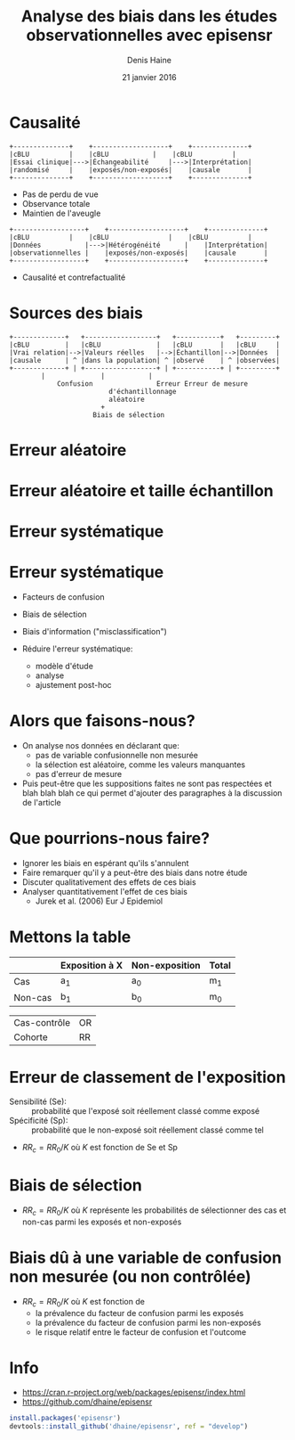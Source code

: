 #+TITLE: Analyse des biais dans les études observationnelles avec episensr
#+AUTHOR: Denis Haine
#+EMAIL: denis.haine@gmail.com
#+DATE: 21 janvier 2016

#+DESCRIPTION:
#+KEYWORDS:
#+LANGUAGE:  fr
#+OPTIONS: toc:nil

#+BEAMER_FRAME_LEVEL: 2
#+BABEL: :session *R*

#+startup: beamer
#+LaTeX_CLASS: beamer
#+LaTeX_CLASS_OPTIONS: [presentation, french]
#+BEAMER_THEME: Madrid
# beamer: \beamerdefaultoverlayspecification{<+->}



* Causalité
#+begin_src ditaa :file rct.png :cmdline -r
+--------------+    +-------------------+    +--------------+
|cBLU	       |    |cBLU	        |    |cBLU          |
|Essai clinique|--->|Échangeabilité     |--->|Interprétation|
|randomisé     |    |exposés/non-exposés|    |causale       |
+--------------+    +-------------------+    +--------------+
#+end_src

+ Pas de perdu de vue
+ Observance totale
+ Maintien de l'aveugle

#+begin_src ditaa :file obs.png :cmdline -r
+------------------+    +-------------------+    +--------------+
|cBLU		   |    |cBLU               |    |cBLU	        |
|Données           |--->|Hétérogénéité      |    |Interprétation|
|observationnelles |    |exposés/non-exposés|    |causale       |
+------------------+    +-------------------+    +--------------+
#+end_src

+ Causalité et contrefactualité

* Sources des biais
#+begin_src ditaa :file bias.png :cmdline -r
+-------------+   +------------------+   +-----------+   +---------+
|cBLU         |   |cBLU              |   |cBLU       |   |cBLU     |
|Vrai relation|-->|Valeurs réelles   |-->|Échantillon|-->|Données  |
|causale      | ^ |dans la population| ^ |observé    | ^ |observées|
+-------------+ | +------------------+ | +-----------+ | +---------+
		| 		       |	       |
            Confusion	             Erreur	Erreur de mesure
		     		     d'échantillonnage
		     		     aléatoire
				       +
				     Biais de sélection
#+end_src

* Erreur aléatoire

#+begin_src R :exports results :results graphics :file rdmError.pdf :width 8 :height 6 :session
n <- 1000
mu <- 3
sigma <- 2
Beta <- seq(-4, 4, length = n) * sigma + mu
y <- dnorm(Beta, mean = mu, sd = sigma)
plot(Beta, y, type = "l", lwd = 2, xlim = c(-2, 8))
abline(h = 0, col = "gray")
error <- qnorm(0.975) * sigma
i <- Beta >= mu-error & Beta <= mu+error
Beta0 <- Beta[Beta < (mu + error) & Beta > (mu - error)]  # define region to fill
Beta0 <- c(Beta0[1], Beta0, Beta0[length(Beta0)])
y0 <- y[Beta < (mu + error) & Beta > (mu - error)]  # define region to fill
y0 <- c(0, y0, 0)
polygon(x = Beta0, y = y0, col = "gray") 
abline(v = 0, col = "blue")
abline(v = mu, col = "red", lty = 5)
text(-1, 0.19, pos = 3, "null", col = "blue")
text(4, 0.19, pos = 3, expression(beta), col = "red")
arrows(5, 0.025, 7, 0.05, code = 1, length = 0.125)
text(7, 0.05, pos = 3, "Erreur aléatoire\nIC 95%")
#+end_src

* Erreur aléatoire et taille échantillon

#+begin_src R :exports results :results graphics :file rdmError2.pdf :width 8 :height 6 :session
sigma <- 0.5
Beta <- seq(-4, 4, length = n) * sigma + mu
y <- dnorm(Beta, mean = mu, sd = sigma)
plot(Beta, y, type = "l", lwd = 2, xlim = c(-2, 8))
abline(h = 0, col = "gray")
error <- qnorm(0.975) * sigma
i <- Beta >= mu-error & Beta <= mu+error
Beta0 <- Beta[Beta < (mu + error) & Beta > (mu - error)]  # define region to fill
Beta0 <- c(Beta0[1], Beta0, Beta0[length(Beta0)])
y0 <- y[Beta < (mu + error) & Beta > (mu - error)]  # define region to fill
y0 <- c(0, y0, 0)
polygon(x = Beta0, y = y0, col = "gray")
abline(v = 0, col = "blue")
abline(v = mu, col = "red", lty = 5)
text(-1, 0.77, pos = 3, "null", col = "blue")
text(4, 0.77, pos = 3, expression(beta), col = "red")
arrows(3.5, 0.1, 5, 0.2, code = 1, length = 0.125)
text(5, 0.2, pos = 3, "Erreur aléatoire\nIC 95%")
#+end_src

* Erreur systématique

#+begin_src R :exports results :results graphics :file systError.pdf :width 8 :height 6 :session
sigma <- 2
Beta <- seq(-4, 4, length = n) * sigma + mu
y <- dnorm(Beta, mean = mu, sd = sigma)
plot(Beta, y, type = "l", lwd = 2, xlim = c(-2, 8))
abline(h = 0, col = "gray")
error <- qnorm(0.975) * sigma
i <- Beta >= mu-error & Beta <= mu+error
Beta0 <- Beta[Beta < (mu + error) & Beta > (mu - error)]  # define region to fill
Beta0 <- c(Beta0[1], Beta0, Beta0[length(Beta0)])
y0 <- y[Beta < (mu + error) & Beta > (mu - error)]  # define region to fill
y0 <- c(0, y0, 0)
polygon(x = Beta0, y = y0, col = "gray") 
abline(v = 0, col = "blue")
abline(v = mu, col = "red", lty = 5)
abline(v = 1, col = "orange", lty = 4)
text(-1, 0.19, pos = 3, "null", col = "blue")
text(4, 0.19, pos = 3, expression(beta), col = "red")
text(0.75, 0.17, pos = 3, "valeur\nréelle", col = "orange")
arrows(1, 0.1, mu, 0.1, code = 3, length = 0.125)
arrows((mu+1)/2, 0.1, 5.5, 0.15, code = 1, length = 0.1)
text(5.5, 0.15, pos = 3, "Erreur systématique\n(biais)")
#+end_src

* Erreur systématique
+ Facteurs de confusion
+ Biais de sélection
+ Biais d'information ("misclassification") \vspace{2em}

+ Réduire l'erreur systématique:
  + modèle d'étude
  + analyse
  + ajustement post-hoc

* Alors que faisons-nous?
+ On analyse nos données en déclarant que:
  + pas de variable confusionnelle non mesurée
  + la sélection est aléatoire, comme les valeurs manquantes
  + pas d'erreur de mesure
+ Puis peut-être que les suppositions faites ne sont pas respectées et blah blah
  blah ce qui permet d'ajouter des paragraphes à la discussion de l'article

* Que pourrions-nous faire?
+ Ignorer les biais en espérant qu'ils s'annulent
+ Faire remarquer qu'il y a peut-être des biais dans notre étude
+ Discuter qualitativement des effets de ces biais
+ Analyser quantitativement l'effet de ces biais \vspace{2em}
  + Jurek et al. (2006) Eur J Epidemiol

* Mettons la table
|         | Exposition à X | Non-exposition | Total |
|---------+----------------+----------------+-------|
| Cas     | a_1            | a_0            | m_1   |
| Non-cas | b_1            | b_0            | m_0   |
|---------+----------------+----------------+-------|

| Cas-contrôle | OR |
| Cohorte      | RR |

* Erreur de classement de l'exposition
+ Sensibilité (Se): :: probabilité que l'exposé soit réellement classé comme
     exposé
+ Spécificité (Sp): :: probabilité que le non-exposé soit réellement classé comme
     tel
\vspace{2em}
+ \(RR_c = RR_0/K\) où \(K\) est fonction de Se et Sp

* Biais de sélection
+ \(RR_c = RR_0/K\) où \(K\) représente les probabilités de sélectionner des cas
  et non-cas parmi les exposés et non-exposés

* Biais dû à une variable de confusion non mesurée (ou non contrôlée)
+ \(RR_c = RR_0/K\) où \(K\) est fonction de
  + la prévalence du facteur de confusion parmi les exposés
  + la prévalence du facteur de confusion parmi les non-exposés
  + le risque relatif entre le facteur de confusion et l'outcome

* Info
+ [[https://cran.r-project.org/web/packages/episensr/index.html]]
+ [[https://github.com/dhaine/episensr]]
#+begin_src R :results none :exports code :eval no
install.packages('episensr')
devtools::install_github('dhaine/episensr', ref = "develop")
#+end_src
